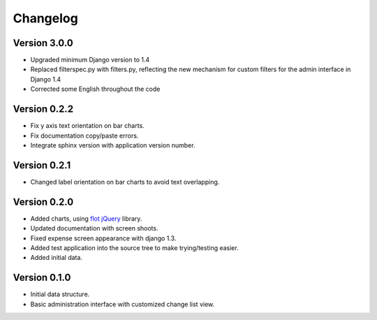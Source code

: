 .. _changelog:

Changelog
=========

Version 3.0.0
-------------

* Upgraded minimum Django version to 1.4
* Replaced filterspec.py with filters.py, reflecting the new mechanism
  for custom filters for the admin interface in Django 1.4
* Corrected some English throughout the code

Version 0.2.2
-------------

* Fix y axis text orientation on bar charts.
* Fix documentation copy/paste errors.
* Integrate sphinx version with application version number.

Version 0.2.1
-------------

* Changed label orientation on bar charts to avoid text overlapping.

Version 0.2.0
-------------

* Added charts, using `flot <http://code.google.com/p/flot/>`_ `jQuery <http://jquery.com/>`_ library.
* Updated documentation with screen shoots.
* Fixed expense screen appearance with django 1.3.
* Added test application into the source tree to make trying/testing easier.
* Added initial data.

Version 0.1.0
-------------

* Initial data structure.
* Basic administration interface with customized change list view.

